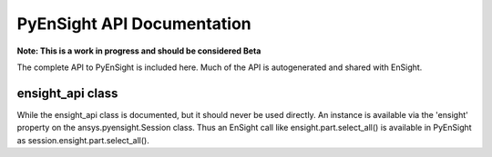 ***************************
PyEnSight API Documentation
***************************

**Note: This is a work in progress and should be considered Beta**

The complete API to PyEnSight is included here.  Much of the API is autogenerated and
shared with EnSight.

ensight_api class
~~~~~~~~~~~~~~~~~
While the ensight_api class is documented, but it should never be used directly.  An instance
is available via the 'ensight' property on the ansys.pyensight.Session class.  Thus an
EnSight call like ensight.part.select_all() is available in PyEnSight as
session.ensight.part.select_all().

.. autosummary::
   :toctree: _autosummary/

   ansys.pyensight.Launcher
   ansys.pyensight.LocalLauncher
   ansys.pyensight.DockerLauncher
   ansys.pyensight.Session
   ansys.pyensight.ensight_api
   ansys.pyensight.ensight_api.anim
   ansys.pyensight.ensight_api.anim_flipbook
   ansys.pyensight.ensight_api.anim_keyframe
   ansys.pyensight.ensight_api.anim_quick
   ansys.pyensight.ensight_api.anim_recorders
   ansys.pyensight.ensight_api.anim_screens
   ansys.pyensight.ensight_api.anim_traces
   ansys.pyensight.ensight_api.annot_backgr
   ansys.pyensight.ensight_api.annot_entlbl
   ansys.pyensight.ensight_api.annotation
   ansys.pyensight.ensight_api.arrow
   ansys.pyensight.ensight_api.auxgeom
   ansys.pyensight.ensight_api.boundarylayer
   ansys.pyensight.ensight_api.case
   ansys.pyensight.ensight_api.clip
   ansys.pyensight.ensight_api.collab
   ansys.pyensight.ensight_api.command
   ansys.pyensight.ensight_api.connect
   ansys.pyensight.ensight_api.context_restore
   ansys.pyensight.ensight_api.contour
   ansys.pyensight.ensight_api.curve
   ansys.pyensight.ensight_api.data
   ansys.pyensight.ensight_api.data_partbuild
   ansys.pyensight.ensight_api.define
   ansys.pyensight.ensight_api.devsrf
   ansys.pyensight.ensight_api.dial
   ansys.pyensight.ensight_api.dpart
   ansys.pyensight.ensight_api.elevsurf
   ansys.pyensight.ensight_api.ensight
   ansys.pyensight.ensight_api.enums
   ansys.pyensight.ensight_api.extrude
   ansys.pyensight.ensight_api.file
   ansys.pyensight.ensight_api.filterpart
   ansys.pyensight.ensight_api.format
   ansys.pyensight.ensight_api.frame
   ansys.pyensight.ensight_api.function
   ansys.pyensight.ensight_api.gauge
   ansys.pyensight.ensight_api.help
   ansys.pyensight.ensight_api.isos
   ansys.pyensight.ensight_api.legend
   ansys.pyensight.ensight_api.lightsource
   ansys.pyensight.ensight_api.line
   ansys.pyensight.ensight_api.logo
   ansys.pyensight.ensight_api.material
   ansys.pyensight.ensight_api.message_window
   ansys.pyensight.ensight_api.model
   ansys.pyensight.ensight_api.nplot
   ansys.pyensight.ensight_api.nvc
   ansys.pyensight.ensight_api.objs
   ansys.pyensight.ensight_api.part
   ansys.pyensight.ensight_api.plot
   ansys.pyensight.ensight_api.pointpart
   ansys.pyensight.ensight_api.prefs
   ansys.pyensight.ensight_api.profile
   ansys.pyensight.ensight_api.ptrace
   ansys.pyensight.ensight_api.ptrace_emitr
   ansys.pyensight.ensight_api.query_ent_var
   ansys.pyensight.ensight_api.query_interact
   ansys.pyensight.ensight_api.savegeom
   ansys.pyensight.ensight_api.scene
   ansys.pyensight.ensight_api.sepattach
   ansys.pyensight.ensight_api.set_tdata
   ansys.pyensight.ensight_api.set_visenv
   ansys.pyensight.ensight_api.shape
   ansys.pyensight.ensight_api.shell
   ansys.pyensight.ensight_api.shock
   ansys.pyensight.ensight_api.show_info
   ansys.pyensight.ensight_api.solution_time
   ansys.pyensight.ensight_api.species
   ansys.pyensight.ensight_api.subset
   ansys.pyensight.ensight_api.tensor
   ansys.pyensight.ensight_api.text
   ansys.pyensight.ensight_api.texture
   ansys.pyensight.ensight_api.tools
   ansys.pyensight.ensight_api.user
   ansys.pyensight.ensight_api.varextcfd
   ansys.pyensight.ensight_api.variables
   ansys.pyensight.ensight_api.vctarrow
   ansys.pyensight.ensight_api.view
   ansys.pyensight.ensight_api.view_transf
   ansys.pyensight.ensight_api.viewport
   ansys.pyensight.ensight_api.viewport_axis
   ansys.pyensight.ensight_api.viewport_bounds
   ansys.pyensight.ensight_api.views
   ansys.pyensight.ensight_api.vof
   ansys.pyensight.ensight_api.vortexcore

